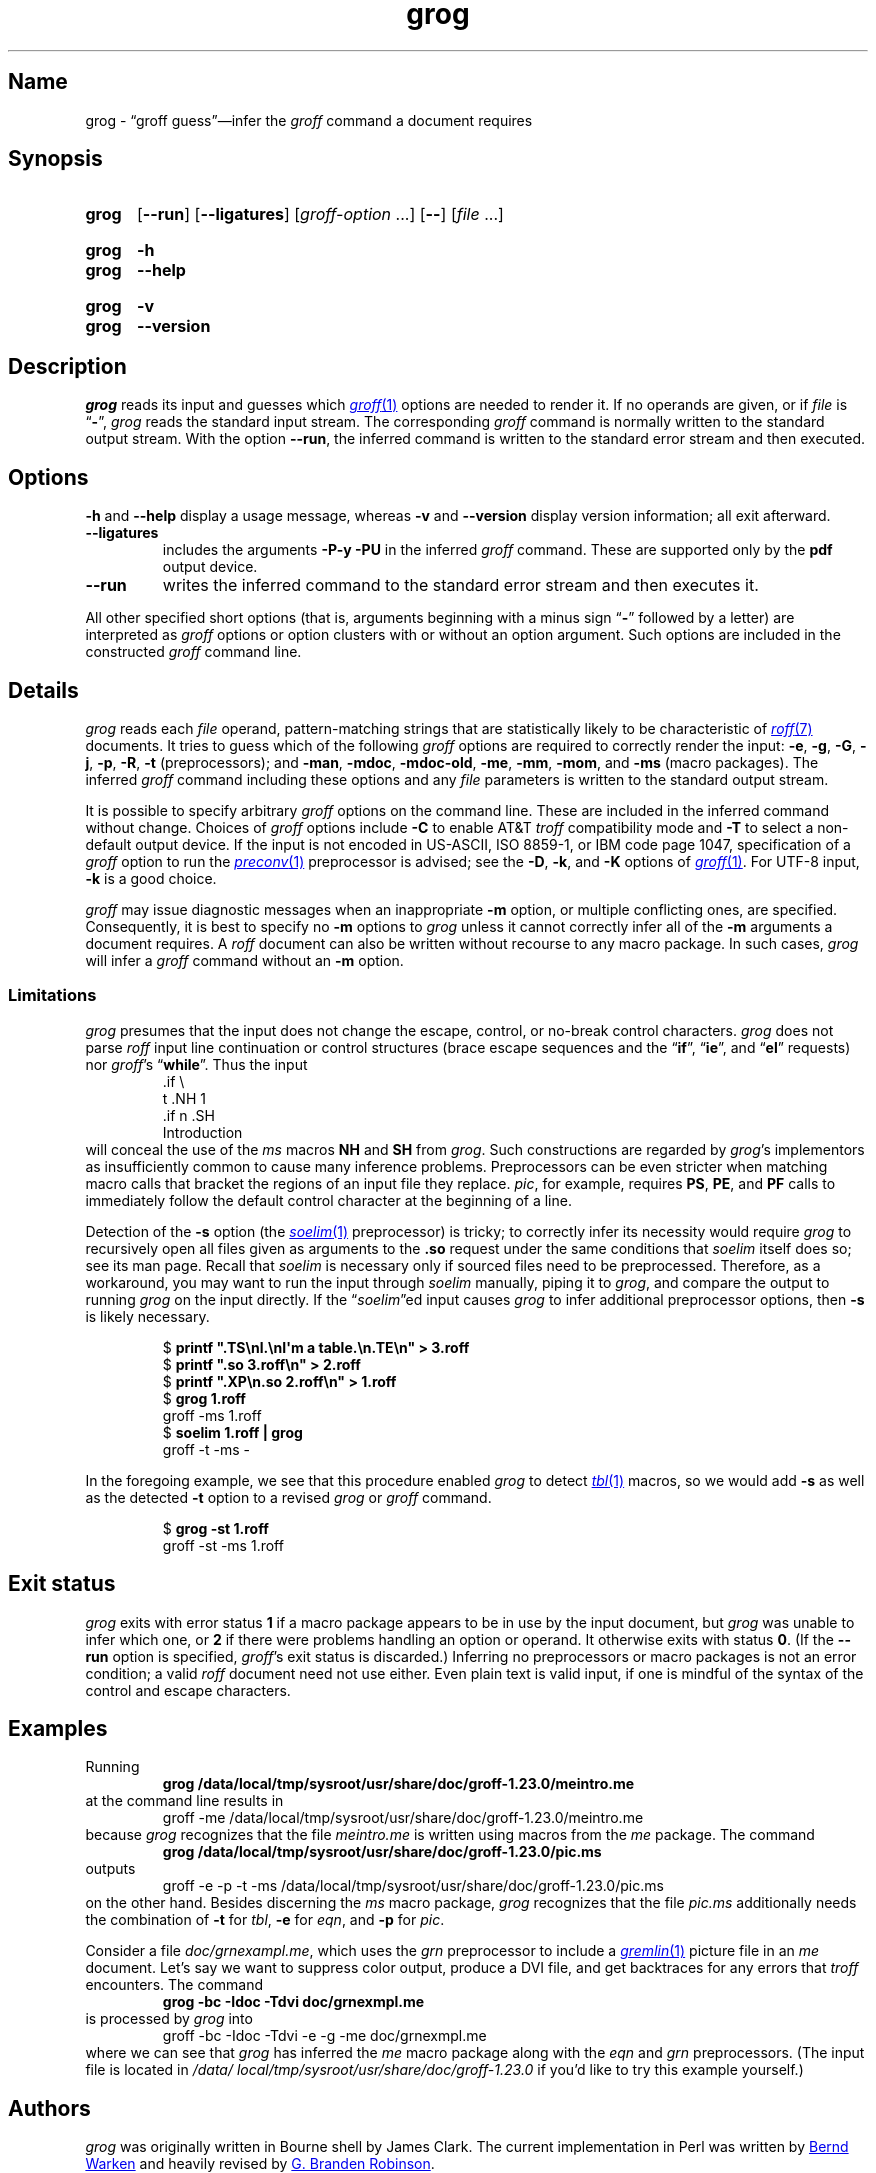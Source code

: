 .TH grog 1 "2 July 2023" "groff 1.23.0"
.SH Name
grog \- \(lqgroff guess\(rq\(eminfer the
.I groff
command a document requires
.
.
.\" ====================================================================
.\" Legal Terms
.\" ====================================================================
.\"
.\" Copyright (C) 1989-2021 Free Software Foundation, Inc.
.\"
.\" This file is part of grog, which is part of groff, a free software
.\" project.  You can redistribute it and/or modify it under the terms
.\" of the GNU General Public License version 2 (GPL2) as published by
.\" the Free Software Foundation.
.\"
.\" groff is distributed in the hope that it will be useful, but WITHOUT
.\" ANY WARRANTY; without even the implied warranty of MERCHANTABILITY
.\" or FITNESS FOR A PARTICULAR PURPOSE.
.\"
.\" The text for GPL2 is available in the internet at
.\" <http://www.gnu.org/licenses/gpl2.0.txt>.
.
.
.\" Save and disable compatibility mode (for, e.g., Solaris 10/11).
.do nr *groff_grog_1_man_C \n[.cp]
.cp 0
.
.\" Define fallback for groff 1.23's MR macro if the system lacks it.
.nr do-fallback 0
.if !\n(.f           .nr do-fallback 1 \" mandoc
.if  \n(.g .if !d MR .nr do-fallback 1 \" older groff
.if !\n(.g           .nr do-fallback 1 \" non-groff *roff
.if \n[do-fallback]  \{\
.  de MR
.    ie \\n(.$=1 \
.      I \%\\$1
.    el \
.      IR \%\\$1 (\\$2)\\$3
.  .
.\}
.rr do-fallback
.
.
.\" ====================================================================
.SH Synopsis
.\" ====================================================================
.
.SY grog
.RB [ \-\-run ]
.RB [ \-\-ligatures ]
.RI [ groff-option\~ .\|.\|.\&]
.RB [ \-\- ]
.RI [ file\~ .\|.\|.]
.YS
.
.
.SY grog
.B \-h
.
.SY grog
.B \-\-help
.YS
.
.
.SY grog
.B \-v
.
.SY grog
.B \-\-version
.YS
.
.
.\" ====================================================================
.SH Description
.\" ====================================================================
.
.I grog
reads its input
and guesses which
.MR groff 1
options are needed to render it.
.
If no operands are given,
or if
.I file
is
.RB \[lq] \- \[rq],
.I grog
reads the standard input stream.
.
The corresponding
.I groff
command is normally written to the standard output stream.
.
With the option
.BR \-\-run ,
the inferred command is written to the standard error stream and then
executed.
.
.
.\" ====================================================================
.SH Options
.\" ====================================================================
.
.B \-h
and
.B \-\-help
display a usage message,
whereas
.B \-v
and
.B \-\-version
display version information;
all exit afterward.
.
.
.TP
.B \-\-ligatures
includes the arguments
.B \-P\-y \-PU
in the inferred
.I groff
command.
.
These are supported only by the
.B pdf
output device.
.
.
.TP
.B \-\-run
writes the inferred command to the standard error stream and then
executes it.
.
.
.P
All other specified short options
(that is,
arguments beginning with a minus sign
.RB \[lq] \- \[rq]
followed by a letter)
are interpreted as
.I groff
options or option clusters with or without an option argument.
.
Such options are included in the constructed
.I groff
command line.
.
.
.\" ====================================================================
.SH Details
.\" ====================================================================
.
.I grog
reads each
.I file
operand,
pattern-matching strings that are statistically likely to be
characteristic of
.MR roff 7
documents.
.
It tries to guess which of the following
.I groff
options are required to correctly render the input:
.BR \-e ,
.BR \-g ,
.BR \-G ,
.BR \-j ,
.\" gideal is not implemented yet.
.\" .BR \-J ,
.BR \-p ,
.BR \-R ,
.\".BR \-s ,
.B \-t
(preprocessors);
and
.BR \-man ,
.BR \-mdoc ,
.BR \-mdoc\-old ,
.BR \-me ,
.BR \-mm ,
.BR \-mom ,
and
.B \-ms
(macro packages).
.
The inferred
.I groff
command including these options and any
.I file
parameters is written to the standard output stream.
.
.
.P
It is possible to specify arbitrary
.I groff
options on the command line.
.
These are included in the inferred command without change.
.
Choices of
.I groff
options include
.B \-C
to enable AT&T
.I troff
compatibility mode and
.B \-T
to select a non-default output device.
.
If the input is not encoded in US-ASCII,
ISO 8859-1,
or IBM code page 1047,
specification of a
.I groff
option to run the
.MR preconv 1
preprocessor is advised;
see the
.BR \-D ,
.BR \-k ,
and
.B \-K
options of
.MR groff 1 .
.
For UTF-8 input,
.B \-k
is a good choice.
.
.
.P
.I groff
may issue diagnostic messages when an inappropriate
.B \-m
option,
or multiple conflicting ones,
are specified.
.
Consequently,
it is best to specify no
.B \-m
options to
.I grog
unless it cannot correctly infer all of the
.B \-m
arguments a document requires.
.
A
.I roff
document can also be written without recourse to any macro package.
.
In such cases,
.I grog
will infer a
.I groff
command without an
.B \-m
option.
.
.
.\" ====================================================================
.SS Limitations
.\" ====================================================================
.
.I grog
presumes that the input does not change the escape,
control,
or no-break control characters.
.
.I grog
does not parse
.I roff
input line continuation or control structures
(brace escape sequences and the
.RB \[lq] if \[rq],
.RB \[lq] ie \[rq],
and
.RB \[lq] el \[rq]
requests)
nor
.IR groff 's
.RB \[lq] while \[rq].
.
Thus the input
.
.RS
.EX
\&.if \[rs]
t .NH 1
\&.if n .SH
Introduction
.EE
.RE
.
will conceal the use of the
.I ms
macros
.B NH
and
.B SH
from
.IR grog .
.
Such constructions are regarded by
.IR grog 's
implementors as insufficiently common to cause many inference problems.
.
Preprocessors can be even stricter when matching macro calls that
bracket the regions of an input file they replace.
.
.IR pic ,
for example,
requires
.BR PS ,
.BR PE ,
and
.B PF
calls to immediately follow the default control character at the
beginning of a line.
.
.
.P
Detection of the
.B \-s
option
(the
.MR \%soelim 1
preprocessor)
is tricky;
to correctly infer its necessity would require
.I grog
to recursively open all files given as arguments to the
.B .so
request under the same conditions that
.I \%soelim
itself does so;
see its man page.
.
Recall that
.I \%soelim
is necessary only if sourced files need to be preprocessed.
.
Therefore,
as a workaround,
you may want to run the input through
.I \%soelim
manually,
piping it to
.IR grog ,
and compare the output to running
.I grog
on the input directly.
.
If the
.RI \[lq] \%soelim \[rq]ed
input causes
.I grog
to infer additional preprocessor options,
then
.B \-s
is likely necessary.
.
.
.RS
.P
.EX
$ \c
.B printf \[dq].TS\[rs]nl.\[rs]nI\[aq]m a table.\[rs]n.TE\[rs]n\[dq] > \
3.roff
$ \c
.B printf \[dq].so 3.roff\[rs]n\[dq] > 2.roff
$ \c
.B printf \[dq].XP\[rs]n.so 2.roff\[rs]n\[dq] > 1.roff
$ \c
.B grog 1.roff
groff \-ms 1.roff
$ \c
.B \%soelim 1.roff | grog
groff \-t \-ms \-
.EE
.RE
.
.
.P
In the foregoing example,
we see that this procedure enabled
.I grog
to detect
.MR \%tbl 1
macros,
so we would add
.B \-s
as well as the detected
.B \-t
option to a revised
.I grog
or
.I groff
command.
.
.
.RS
.P
.EX
$ \c
.B grog \-st 1.roff
groff \-st \-ms 1.roff
.EE
.RE
.
.
.\" ====================================================================
.SH "Exit status"
.\" ====================================================================
.
.I grog
exits with error status
.B 1
if a macro package appears to be in use by the input document,
but
.I grog
was unable to infer which one,
or
.B 2
if there were problems handling an option or operand.
.
It otherwise exits with status
.BR 0 .
.
(If the
.B \-\-run
option is specified,
.IR groff 's
exit status is discarded.)
.
Inferring no preprocessors or macro packages is not an error condition;
a valid
.I roff
document need not use either.
.
Even plain text is valid input,
if one is mindful of the syntax of the control and escape characters.
.
.
.\" ====================================================================
.SH Examples
.\" ====================================================================
.
Running
.
.RS
.EX
.B grog /data/\:\%local/\:\%tmp/\:\%sysroot/\:\%usr/\:\%share/\:\%doc/\:\%groff\-1.23.0/meintro.me
.EE
.RE
at the command line results in
.RS
.EX
groff \-me /data/\:\%local/\:\%tmp/\:\%sysroot/\:\%usr/\:\%share/\:\%doc/\:\%groff\-1.23.0/meintro.me
.EE
.RE
.
because
.I grog
recognizes that the file
.I meintro.me
is written using macros from the
.I me
package.
.
The command
.
.RS
.EX
.B grog /data/\:\%local/\:\%tmp/\:\%sysroot/\:\%usr/\:\%share/\:\%doc/\:\%groff\-1.23.0/pic.ms
.EE
.RE
.
outputs
.
.RS
.EX
groff \-e \-p \-t \-ms /data/\:\%local/\:\%tmp/\:\%sysroot/\:\%usr/\:\%share/\:\%doc/\:\%groff\-1.23.0/pic.ms
.EE
.RE
.
on the other hand.
.
Besides discerning the
.I ms
macro package,
.I grog
recognizes that the file
.I pic.ms
additionally needs the combination of
.B \-t
for
.IR tbl ,
.B \-e
for
.IR eqn ,
and
.B \-p
for
.IR pic .
.
.
.\" XXX: grog no longer (June 2021) attempts to detect this scenario.
.\" It's also not a practical one; full-service macro packages don't
.\" generally support being "unloaded" for subsequent processing of
.\" another document using a different one.  We do achieve it, with
.\" care, in groff with man(7) and mdoc(7) (see andoc.tmac).
.\" .P
.\" If both of the former example files are combined in the command
.\" .
.\" .RS
.\" .EX
.\" .B grog meintro.me pic.ms
.\" .EE
.\" .RE
.\" .
.\" a diagnostic message is sent to the standard error stream because
.\" some macro packages cannot be combined.
.\" .
.\" Nevertheless the corresponding output with the wrong options is
.\" written to standard output:
.\" .
.\" .RS
.\" .EX
.\" groff \-t \-e \-p \-ms meintro.me pic.ms
.\" .EE
.\" .RE
.\" .
.\" and
.\" .I grog
.\" terminates with an error exit status.
.
.
.P
Consider a file
.IR \%doc/\:\%grnexampl.me ,
which uses the
.I \%grn
preprocessor to include a
.MR gremlin 1
picture file in an
.I me \" generic
document.
.
Let's say we want to suppress color output,
produce a DVI file,
and get backtraces for any errors that
.I \%troff
encounters.
.
The command
.
.RS
.EX
.B grog \-bc \-Idoc \-Tdvi doc/grnexmpl.me
.EE
.RE
.
is processed by
.I grog
into
.
.RS
.EX
groff \-bc \-Idoc \-Tdvi \-e \-g \-me doc/grnexmpl.me
.EE
.RE
.
where we can see that
.I grog
has inferred the
.I me \" generic
macro package along with the
.I eqn \" generic
and
.I grn \" generic
preprocessors.
.
(The input file is located in
.I /data/\:\%local/\:\%tmp/\:\%sysroot/\:\%usr/\:\%share/\:\%doc/\:\%groff\-1.23.0
if you'd like to try this example yourself.)
.
.
.\" ====================================================================
.SH Authors
.\" ====================================================================
.
.I grog
was originally written in Bourne shell by James Clark.
.
The current implementation in Perl was written by
.MT groff\-bernd\:.warken\-72@\:web\:.de
Bernd Warken
.ME
and heavily revised by
.MT g.branden\:.robinson@\:gmail\:.com
G.\& Branden Robinson
.ME .
.
.
.\" ====================================================================
.SH "See also"
.\" ====================================================================
.
.MR groff 1
.
.
.\" Restore compatibility mode (for, e.g., Solaris 10/11).
.cp \n[*groff_grog_1_man_C]
.do rr *groff_grog_1_man_C
.
.
.\" Local Variables:
.\" fill-column: 72
.\" mode: nroff
.\" End:
.\" vim: set filetype=groff textwidth=72:
